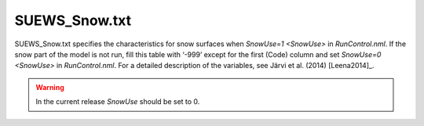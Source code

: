 .. _SUEWS_Snow.txt:

SUEWS_Snow.txt
~~~~~~~~~~~~~~

SUEWS_Snow.txt specifies the characteristics for snow surfaces when
`SnowUse=1 <SnowUse>` in `RunControl.nml`. If the snow part of
the model is not run, fill this table with ‘-999’ except for the first
(Code) column and set `SnowUse=0 <SnowUse>` in `RunControl.nml`.
For a detailed description of the variables, see Järvi et al.
(2014) [Leena2014]_.

.. warning::
  In the current release `SnowUse` should be set to 0.


.. csv-table::
  :class: longtable
  :file: csv-table/SUEWS_Snow.csv
  :header-rows: 1
  :widths: 5 25 5 65

.. only:: html

    An example `SUEWS_Snow.txt` can be found below:

    .. literalinclude:: sample-table/SUEWS_Snow.txt

.. only:: pdf-latex

    An example `SUEWS_Snow.txt` can be found online.
